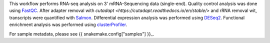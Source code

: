 This workflow performs RNA-seq analysis on 3' mRNA-Sequencing data (single-end). Quality control analysis was done using `FastQC <https://www.bioinformatics.babraham.ac.uk/projects/fastqc/>`_. After adapter removal with `cutadapt <https://cutadapt.readthedocs.io/en/stable/>` and rRNA removal wit, transcripts were quantified with `Salmon <https://combine-lab.github.io/salmon/>`_. Differential expression analysis was performed using `DESeq2 <https://bioconductor.org/packages/release/bioc/html/DESeq2.html>`_. Functional enrichment analysis was performed using `clusterProfiler <https://bioconductor.org/packages/release/bioc/html/clusterProfiler.html>`_.

For sample metadata, please see {{ snakemake.config["samples"] }}_.
